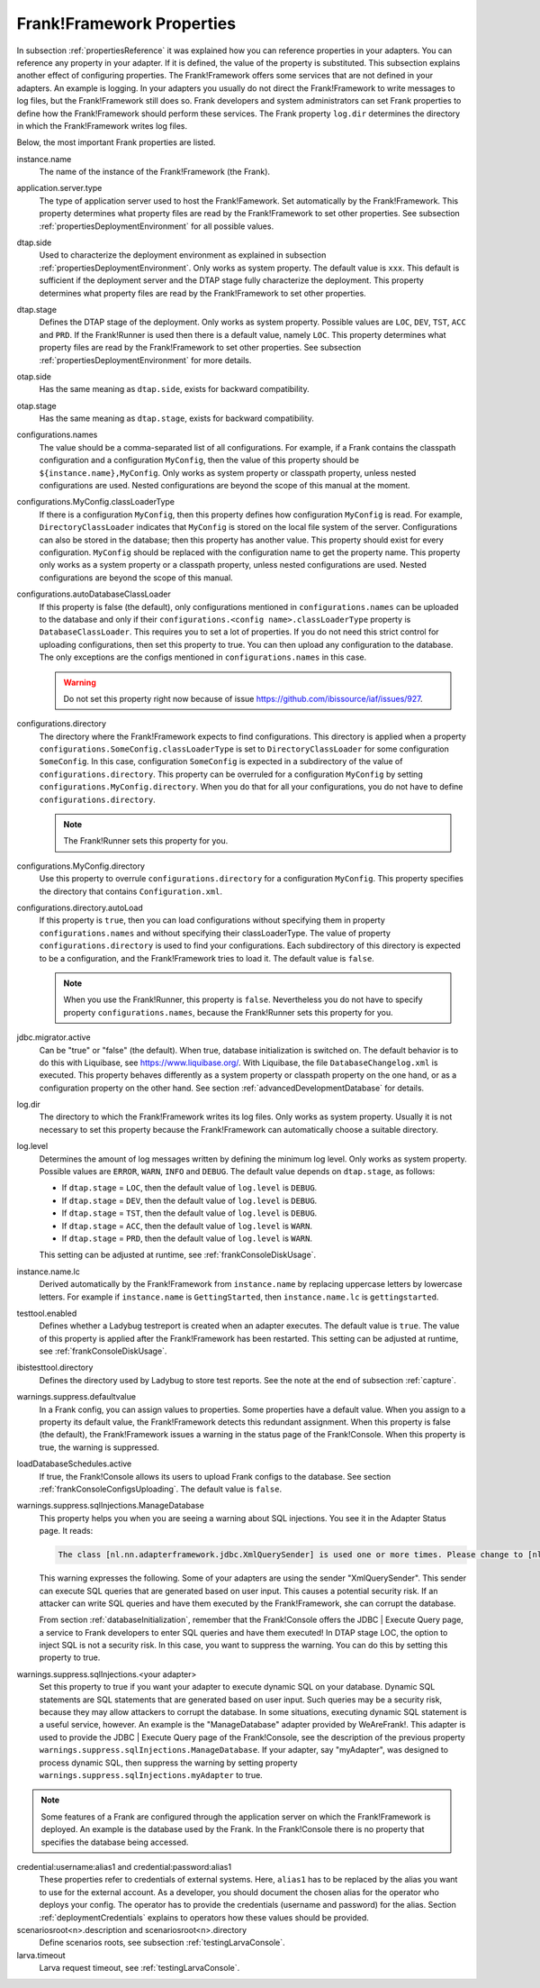 .. _propertiesFramework:

Frank!Framework Properties
==========================

In subsection :ref:`propertiesReference` it was explained how you can reference properties in your adapters. You can reference any property in your adapter. If it is defined, the value of the property is substituted. This subsection explains another effect of configuring properties. The Frank!Framework offers some services that are not defined in your adapters. An example is logging. In your adapters you usually do not direct the Frank!Framework to write messages to log files, but the Frank!Framework still does so. Frank developers and system administrators can set Frank properties to define how the Frank!Framework should perform these services. The Frank property ``log.dir`` determines the directory in which the Frank!Framework writes log files.

Below, the most important Frank properties are listed.

instance.name
  The name of the instance of the Frank!Framework (the Frank).

application.server.type
  The type of application server used to host the Frank!Famework. Set automatically by the Frank!Framework. This property determines what property files are read by the Frank!Framework to set other properties. See subsection :ref:`propertiesDeploymentEnvironment` for all possible values.

dtap.side
  Used to characterize the deployment environment as explained in subsection :ref:`propertiesDeploymentEnvironment`. Only works as system property. The default value is ``xxx``. This default is sufficient if the deployment server and the DTAP stage fully characterize the deployment. This property determines what property files are read by the Frank!Framework to set other properties.

dtap.stage
  Defines the DTAP stage of the deployment. Only works as system property. Possible values are ``LOC``, ``DEV``, ``TST``, ``ACC`` and ``PRD``. If the Frank!Runner is used then there is a default value, namely ``LOC``. This property determines what property files are read by the Frank!Framework to set other properties. See subsection :ref:`propertiesDeploymentEnvironment` for more details.

otap.side
  Has the same meaning as ``dtap.side``, exists for backward compatibility.

otap.stage
  Has the same meaning as ``dtap.stage``, exists for backward compatibility.

configurations.names
  The value should be a comma-separated list of all configurations. For example, if a Frank contains the classpath configuration and a configuration ``MyConfig``, then the value of this property should be ``${instance.name},MyConfig``. Only works as system property or classpath property, unless nested configurations are used. Nested configurations are beyond the scope of this manual at the moment.

configurations.MyConfig.classLoaderType
  If there is a configuration ``MyConfig``, then this property defines how configuration ``MyConfig`` is read. For example, ``DirectoryClassLoader`` indicates that ``MyConfig`` is stored on the local file system of the server. Configurations can also be stored in the database; then this property has another value. This property should exist for every configuration. ``MyConfig`` should be replaced with the configuration name to get the property name. This property only works as a system property or a classpath property, unless nested configurations are used. Nested configurations are beyond the scope of this manual.

configurations.autoDatabaseClassLoader
  If this property is false (the default), only configurations mentioned in ``configurations.names`` can be uploaded to the database and only if their ``configurations.<config name>.classLoaderType`` property is ``DatabaseClassLoader``. This requires you to set a lot of properties. If you do not need this strict control for uploading configurations, then set this property to true. You can then upload any configuration to the database. The only exceptions are the configs mentioned in ``configurations.names`` in this case. 

  .. WARNING::

     Do not set this property right now because of issue https://github.com/ibissource/iaf/issues/927.

configurations.directory
  The directory where the Frank!Framework expects to find configurations. This directory is applied when a property ``configurations.SomeConfig.classLoaderType`` is set to ``DirectoryClassLoader`` for some configuration ``SomeConfig``. In this case, configuration ``SomeConfig`` is expected in a subdirectory of the value of ``configurations.directory``. This property can be overruled for a configuration ``MyConfig`` by setting ``configurations.MyConfig.directory``. When you do that for all your configurations, you do not have to define ``configurations.directory``.

  .. NOTE::

     The Frank!Runner sets this property for you.

configurations.MyConfig.directory
  Use this property to overrule ``configurations.directory`` for a configuration ``MyConfig``. This property specifies the directory that contains ``Configuration.xml``.

configurations.directory.autoLoad
  If this property is ``true``, then you can load configurations without specifying them in property ``configurations.names`` and without specifying their classLoaderType. The value of property ``configurations.directory`` is used to find your configurations. Each subdirectory of this directory is expected to be a configuration, and the Frank!Framework tries to load it. The default value is ``false``.

  .. NOTE::

     When you use the Frank!Runner, this property is ``false``. Nevertheless you do not have to specify property ``configurations.names``, because the Frank!Runner sets this property for you.

jdbc.migrator.active
  Can be "true" or "false" (the default). When true, database initialization is switched on. The default behavior is to do this with Liquibase, see https://www.liquibase.org/. With Liquibase, the file ``DatabaseChangelog.xml`` is executed. This property behaves differently as a system property or classpath property on the one hand, or as a configuration property on the other hand. See section :ref:`advancedDevelopmentDatabase` for details.

log.dir
  The directory to which the Frank!Framework writes its log files. Only works as system property. Usually it is not necessary to set this property because the Frank!Framework can automatically choose a suitable directory.

log.level
  Determines the amount of log messages written by defining the minimum log level. Only works as system property. Possible values are ``ERROR``, ``WARN``, ``INFO`` and ``DEBUG``. The default value depends on ``dtap.stage``, as follows:

  * If ``dtap.stage`` = ``LOC``, then the default value of ``log.level`` is ``DEBUG``.
  * If ``dtap.stage`` = ``DEV``, then the default value of ``log.level`` is ``DEBUG``.
  * If ``dtap.stage`` = ``TST``, then the default value of ``log.level`` is ``DEBUG``.
  * If ``dtap.stage`` = ``ACC``, then the default value of ``log.level`` is ``WARN``.
  * If ``dtap.stage`` = ``PRD``, then the default value of ``log.level`` is ``WARN``.

  This setting can be adjusted at runtime, see :ref:`frankConsoleDiskUsage`.

instance.name.lc
  Derived automatically by the Frank!Framework from ``instance.name`` by replacing uppercase letters by lowercase letters. For example if ``instance.name`` is ``GettingStarted``, then ``instance.name.lc`` is ``gettingstarted``.

testtool.enabled
  Defines whether a Ladybug testreport is created when an adapter executes. The default value is ``true``. The value of this property is applied after the Frank!Framework has been restarted. This setting can be adjusted at runtime, see :ref:`frankConsoleDiskUsage`.

ibistesttool.directory
  Defines the directory used by Ladybug to store test reports. See the note at the end of subsection :ref:`capture`.

warnings.suppress.defaultvalue
  In a Frank config, you can assign values to properties. Some properties have a default value. When you assign to a property its default value, the Frank!Framework detects this redundant assignment. When this property is false (the default), the Frank!Framework issues a warning in the status page of the Frank!Console. When this property is true, the warning is suppressed.

loadDatabaseSchedules.active
  If true, the Frank!Console allows its users to upload Frank configs to the database. See section :ref:`frankConsoleConfigsUploading`. The default value is ``false``.

warnings.suppress.sqlInjections.ManageDatabase
  This property helps you when you are seeing a warning about SQL injections. You see it in the Adapter Status page. It reads:

  .. code-block:: none

     The class [nl.nn.adapterframework.jdbc.XmlQuerySender] is used one or more times. Please change to [nl.nn.adapterframework.jdbc.FixedQuerySender] to avoid potential SQL injections!
    
  This warning expresses the following. Some of your adapters are using the sender "XmlQuerySender". This sender can execute SQL queries that are generated based on user input. This causes a potential security risk. If an attacker can write SQL queries and have them executed by the Frank!Framework, she can corrupt the database.

  From section :ref:`databaseInitialization`, remember that the Frank!Console offers the JDBC | Execute Query page, a service to Frank developers to enter SQL queries and have them executed! In DTAP stage LOC, the option to inject SQL is not a security risk. In this case, you want to suppress the warning. You can do this by setting this property to true.

warnings.suppress.sqlInjections.<your adapter>
   Set this property to true if you want your adapter to execute dynamic SQL on your database. Dynamic SQL statements are SQL statements that are generated based on user input. Such queries may be a security risk, because they may allow attackers to corrupt the database. In some situations, executing dynamic SQL statement is a useful service, however. An example is the "ManageDatabase" adapter provided by WeAreFrank!. This adapter is used to provide the JDBC | Execute Query page of the Frank!Console, see the description of the previous property ``warnings.suppress.sqlInjections.ManageDatabase``. If your adapter, say "myAdapter", was designed to process dynamic SQL, then suppress the warning by setting property ``warnings.suppress.sqlInjections.myAdapter`` to true.

.. NOTE::

   Some features of a Frank are configured through the application server on which the Frank!Framework is deployed. An example is the database used by the Frank. In the Frank!Console there is no property that specifies the database being accessed.

credential:username:alias1 and credential:password:alias1
  These properties refer to credentials of external systems. Here, ``alias1`` has to be replaced by the alias you want to use for the external account. As a developer, you should document the chosen alias for the operator who deploys your config. The operator has to provide the credentials (username and password) for the alias. Section :ref:`deploymentCredentials` explains to operators how these values should be provided.

scenariosroot<n>.description and scenariosroot<n>.directory
  Define scenarios roots, see subsection :ref:`testingLarvaConsole`.

larva.timeout
  Larva request timeout, see :ref:`testingLarvaConsole`.